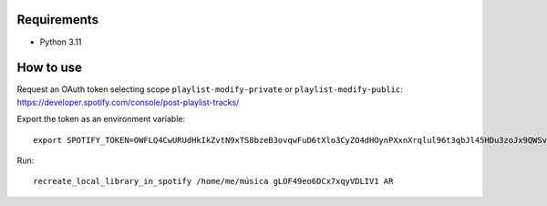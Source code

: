 Requirements
----------

* Python 3.11

How to use
----------

Request an OAuth token selecting scope ``playlist-modify-private`` or ``playlist-modify-public``:
https://developer.spotify.com/console/post-playlist-tracks/

Export the token as an environment variable::

    export SPOTIFY_TOKEN=OWFLQ4CwURUdHkIkZvtN9xTS8bzeB3ovqwFuD6tXlo3CyZO4dHOynPXxnXrqlul96t3qbJl45HDu3zoJx9QWSvnT0n4GosGgG4PLRQTEMHs79apr85dR    GnJREFKtkdpksTJpyCkAeBe0PRoqF0p7cLCv7I7SIncOTj1UBJTPrkpe7fDFnJJbXq80lUMeyrNaDub0D9MVBMCP3qEDyhc

Run::

    recreate_local_library_in_spotify /home/me/música gLOF49eo6DCx7xqyVDLIV1 AR

